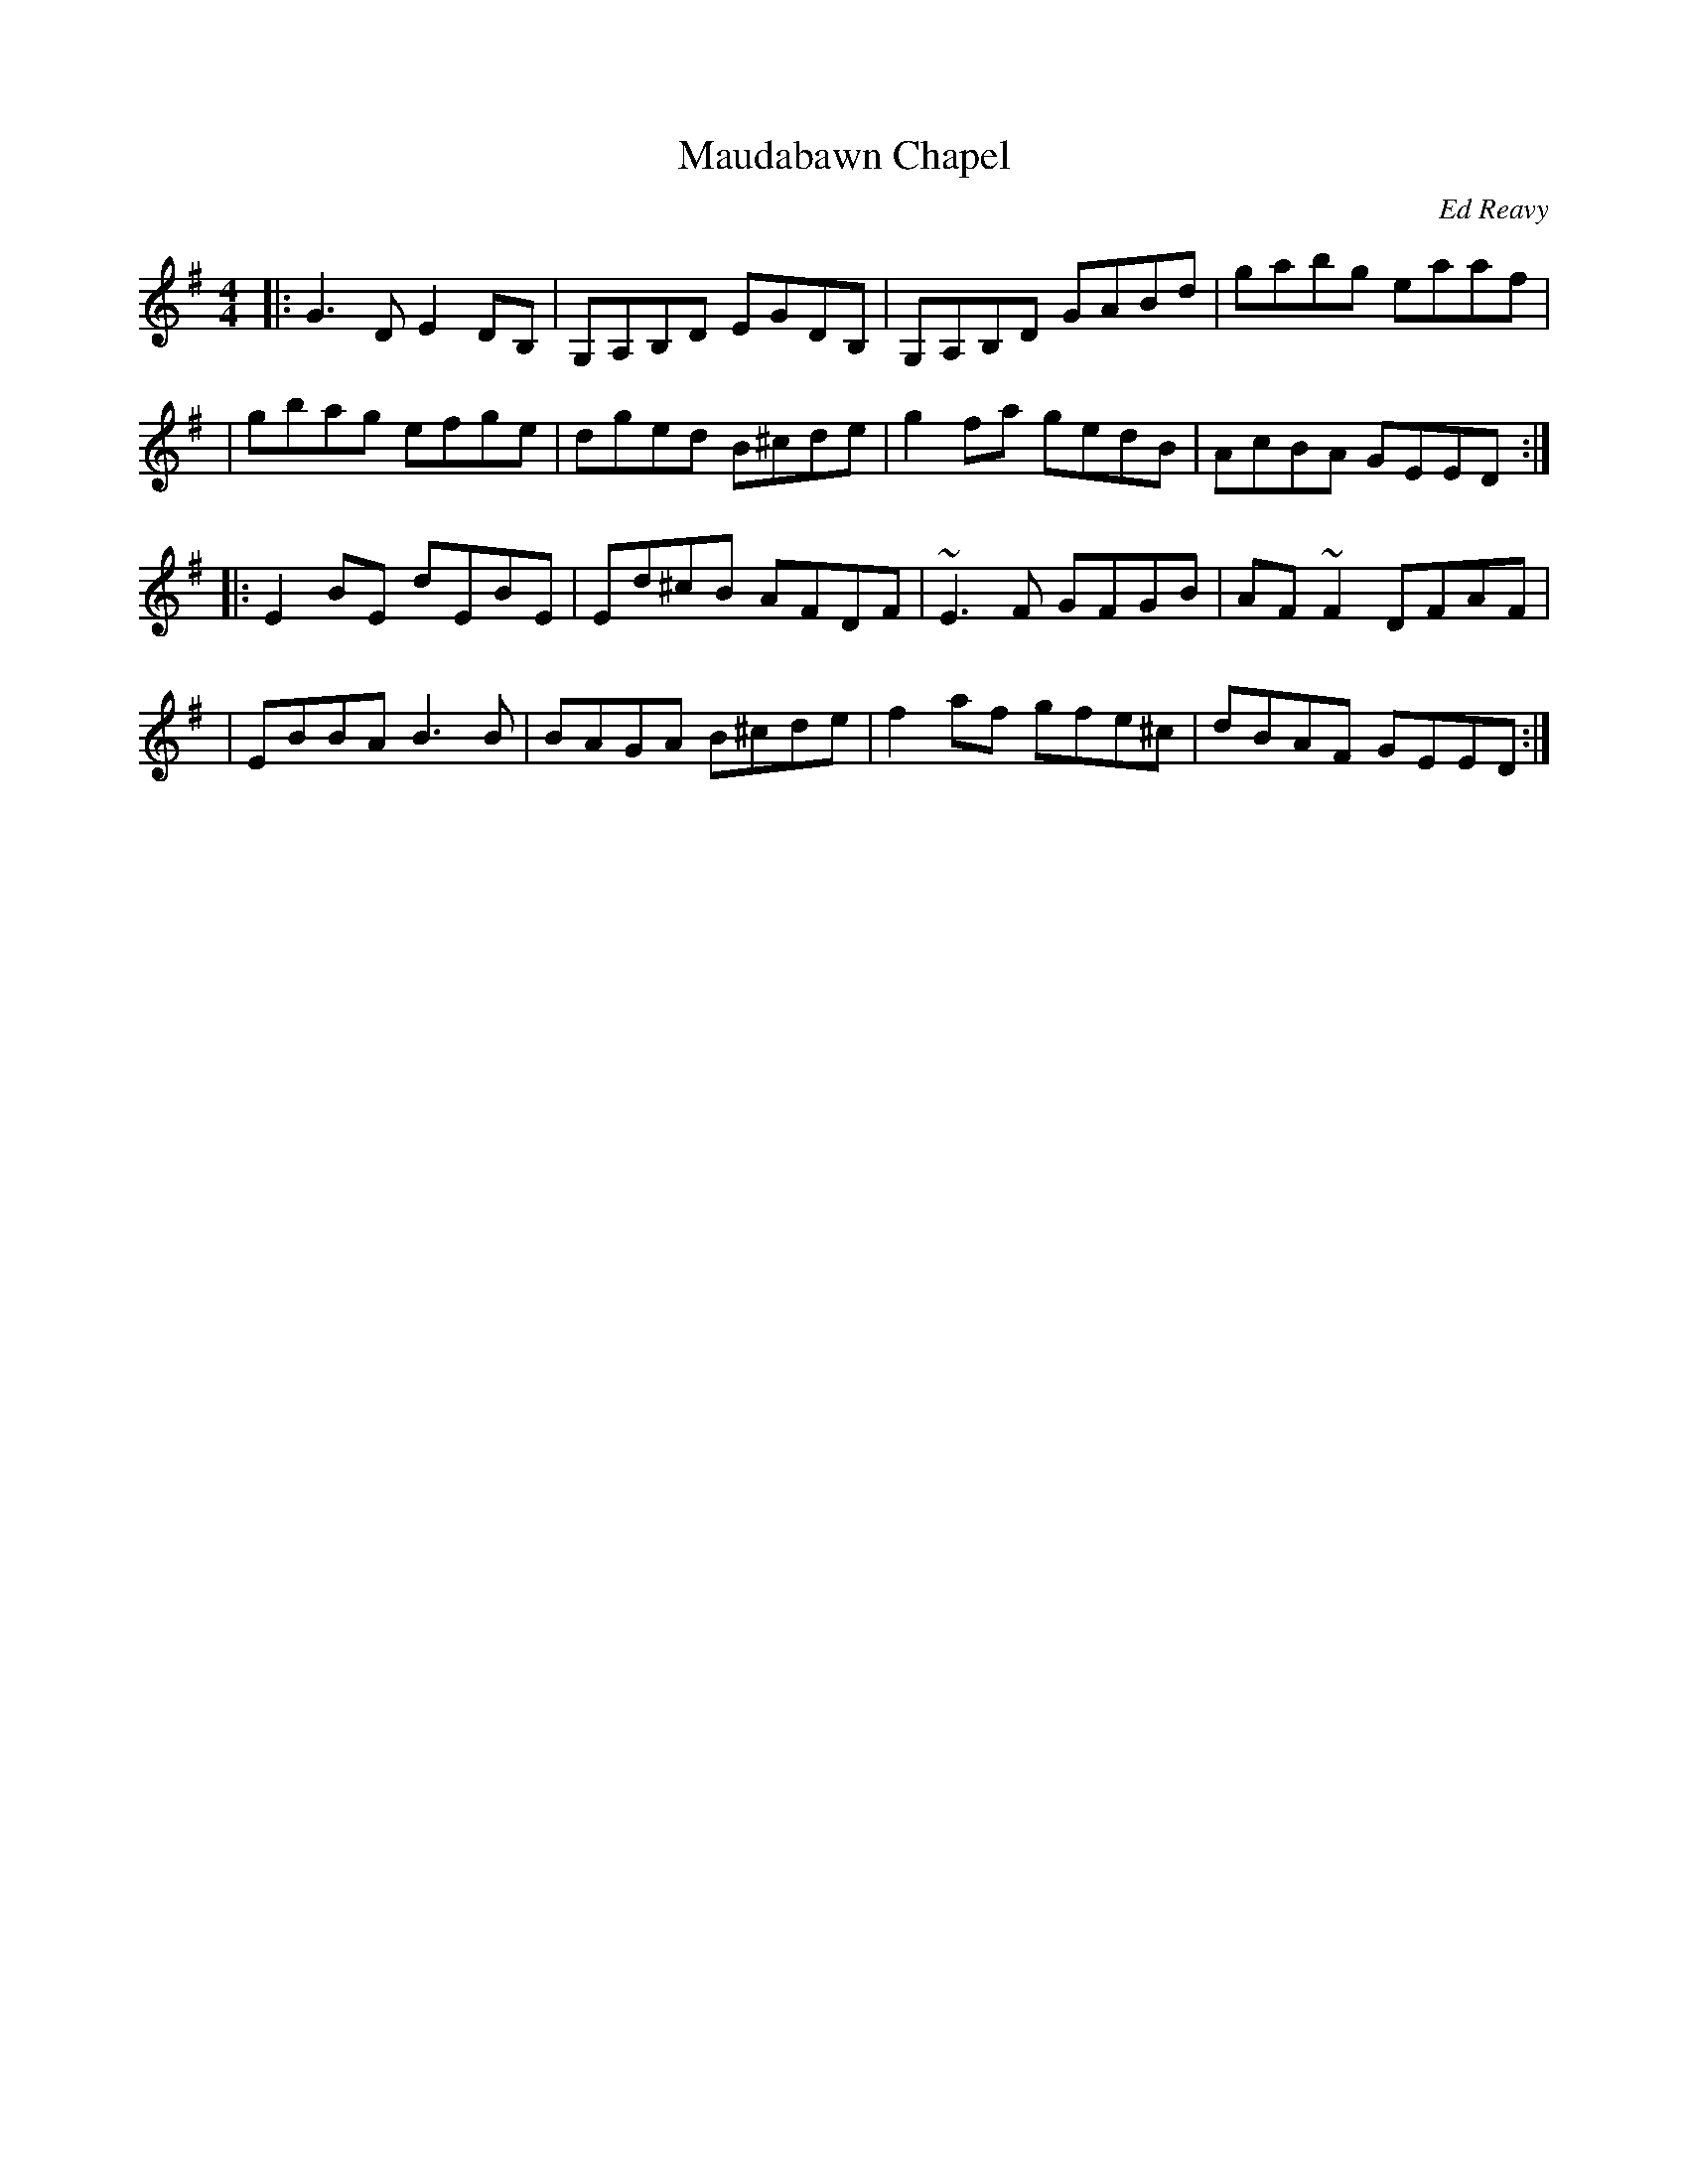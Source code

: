 X: 1
T: Maudabawn Chapel
C: Ed Reavy
%date: 1950s
R: reel
N: The local chapel in Ed's parish.
Z: Joe Reavy
M: 4/4
L: 1/8
K: G
|: G3D  E2DB, | G,A,B,D EGDB, | G,A,B,D GABd  | gabg  eaaf  |
|  gbag efge  | dged    B^cde | g2fa    gedB  | AcBA  GEED :|
|: E2BE dEBE  | Ed^cB   AFDF  | ~E3F    GFGB  | AF~F2 DFAF  |
|  EBBA B3B   | BAGA    B^cde | f2af    gfe^c | dBAF  GEED :|
